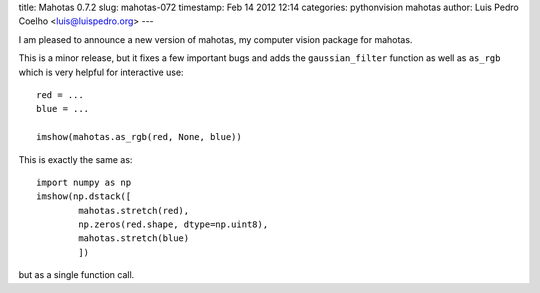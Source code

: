 title: Mahotas 0.7.2
slug: mahotas-072
timestamp: Feb 14 2012 12:14
categories: pythonvision mahotas
author: Luis Pedro Coelho <luis@luispedro.org>
---

I am pleased to announce a new version of mahotas, my computer vision package 
for mahotas.

This is a minor release, but it fixes a few important bugs and adds the 
``gaussian_filter`` function as well as ``as_rgb`` which is very helpful for
interactive use::

    red = ...
    blue = ...

    imshow(mahotas.as_rgb(red, None, blue))

This is exactly the same as::

    import numpy as np
    imshow(np.dstack([
            mahotas.stretch(red),
            np.zeros(red.shape, dtype=np.uint8),
            mahotas.stretch(blue)
            ])

but as a single function call.
